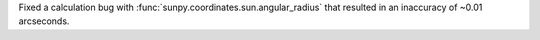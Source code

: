 Fixed a calculation bug with :func:`sunpy.coordinates.sun.angular_radius` that resulted in an inaccuracy of ~0.01 arcseconds.
